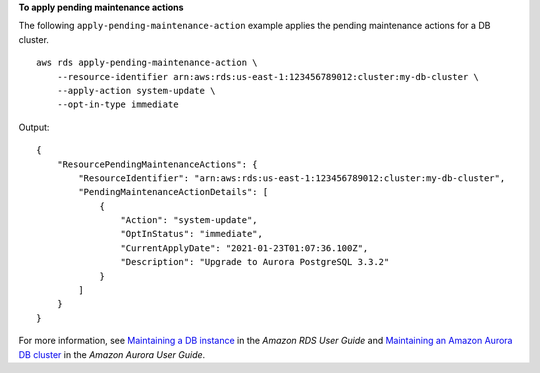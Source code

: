 **To apply pending maintenance actions**

The following ``apply-pending-maintenance-action`` example applies the pending maintenance actions for a DB cluster. ::

    aws rds apply-pending-maintenance-action \
        --resource-identifier arn:aws:rds:us-east-1:123456789012:cluster:my-db-cluster \
        --apply-action system-update \
        --opt-in-type immediate

Output::

    {
        "ResourcePendingMaintenanceActions": {
            "ResourceIdentifier": "arn:aws:rds:us-east-1:123456789012:cluster:my-db-cluster",
            "PendingMaintenanceActionDetails": [
                {
                    "Action": "system-update",
                    "OptInStatus": "immediate",
                    "CurrentApplyDate": "2021-01-23T01:07:36.100Z",
                    "Description": "Upgrade to Aurora PostgreSQL 3.3.2"
                }
            ]
        }
    }

For more information, see `Maintaining a DB instance <https://docs.aws.amazon.com/AmazonRDS/latest/UserGuide/USER_UpgradeDBInstance.Maintenance.html>`__ in the *Amazon RDS User Guide* and `Maintaining an Amazon Aurora DB cluster <https://docs.aws.amazon.com/AmazonRDS/latest/AuroraUserGuide/USER_UpgradeDBInstance.Maintenance.html>`__ in the *Amazon Aurora User Guide*.